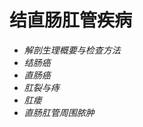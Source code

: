 * 结直肠肛管疾病
  :PROPERTIES:
  :CUSTOM_ID: 结直肠肛管疾病
  :ID:       20211122T213536.394757
  :END:

- [[解剖生理概要与检查方法]]
- [[结肠癌]]
- [[直肠癌]]
- [[肛裂与痔]]
- [[肛瘘]]
- [[直肠肛管周围脓肿]]
